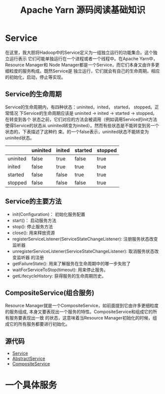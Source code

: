 #+TITLE: Apache Yarn 源码阅读基础知识
* Service
在这里，我大胆将Hadoop中的Service定义为一组独立运行的功能集合。这个独立运行表示
它们可能单独运行在一个进程或者一个线程中。在Apache Yarn中，Resource Manager和
Node Manager都是一个Service，而它们本身又由许多更细粒度的服务构成。既然Service是
独立运行，它们就会有自己的生命周期，相应的初始化，启动，停止等实现。
** Service的生命周期
Service的生命周期内，有四种状态：uninited，inited， started， stopped。正常情况
下Service的生命周期应该是 uninited -> inited -> started -> stopped。在转变到各个
状态之前，它们对应的方法会被调用（例如调用Service的init方法使得Service的状态从
uninited转变为inited）。然而有些状态是不能转变到另一个状态的，下表描述了这种约
束。的一个false表示，uninited状态不能转变为uninited状态。

|          | uninited | inited | started | stopped |
|----------+----------+--------+---------+---------|
| uninited | false    | true   | false   | true    |
| inited   | false    | true   | true    | true    |
| started  | false    | false  | true    | true    |
| stopped  | false    | false  | false   | true    |

** Service的主要方法
+ init(Configuration)： 初始化服务配置
+ start()： 启动服务方法
+ stop(): 停止服务方法
+ close(): 用来释放资源
+ registerServiceListener(ServiceStateChangeListener): 注册服务状态改变监听器
+ unregisterServiceListener(ServiceStateChangeListener): 取消服务状态改变监听器
  的注册
+ getFailureState(): 用来了解服务在生命周期中的哪一步失败了
+ waitForServiceToStop(timeout): 用来停止服务。
+ getLifecycleHistory: 获得服务的生命周期历史。

** CompositeService(组合服务)
Resource Manager就是一个CompositeService，如前面提到它由许多更细粒度的服务组成,
本身又要表现出一个服务的特性。CompositeService和组成它的所有服务要表现出一致
的状态，这意味着当Resource Manager初始化的时候，组成它的所有服务都要进行初始化。

** 源代码
+ [[https://github.com/apache/hadoop/blob/trunk/hadoop-common-project/hadoop-common/src/main/java/org/apache/hadoop/service/Service.java][Service]]
+ [[https://github.com/apache/hadoop/blob/trunk/hadoop-common-project/hadoop-common/src/main/java/org/apache/hadoop/service/AbstractService.java][AbstractService]]
+ [[https://github.com/apache/hadoop/blob/trunk/hadoop-common-project/hadoop-common/src/main/java/org/apache/hadoop/service/CompositeService.java][CompositeService]]

* 一个具体服务
